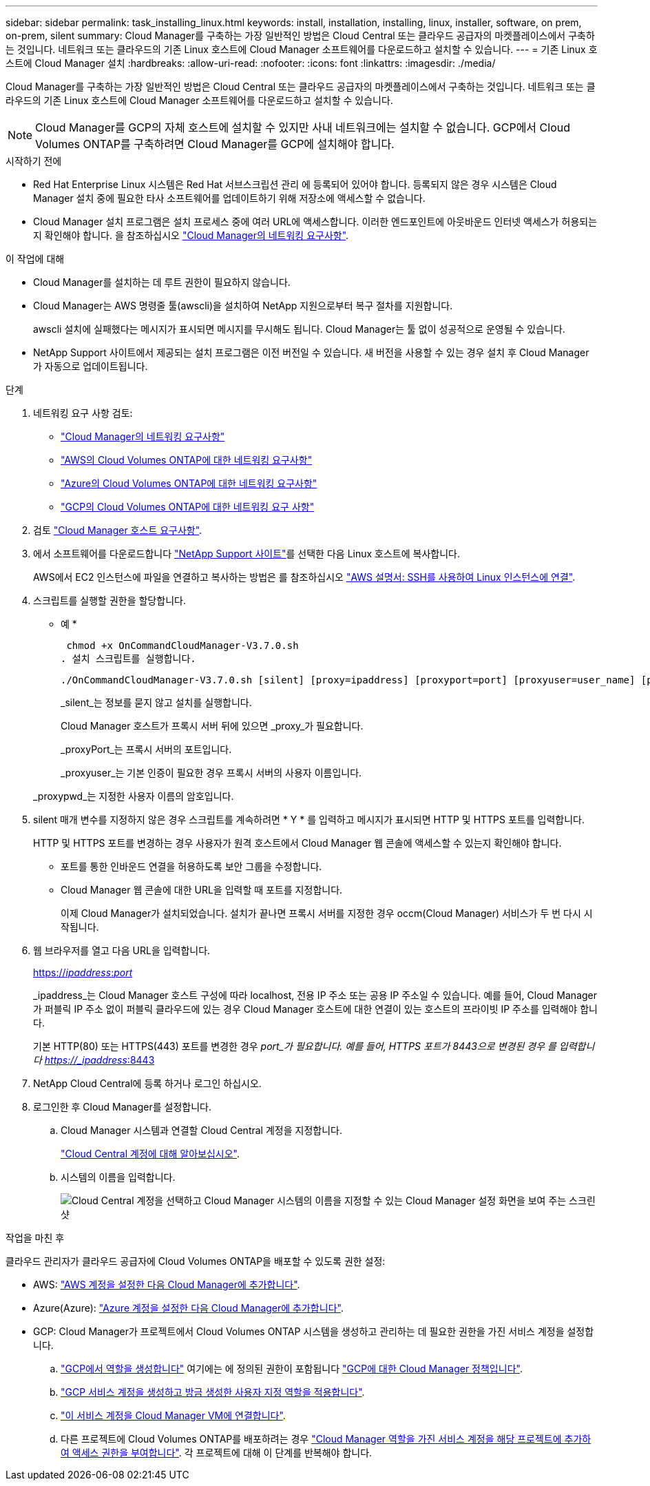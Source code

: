 ---
sidebar: sidebar 
permalink: task_installing_linux.html 
keywords: install, installation, installing, linux, installer, software, on prem, on-prem, silent 
summary: Cloud Manager를 구축하는 가장 일반적인 방법은 Cloud Central 또는 클라우드 공급자의 마켓플레이스에서 구축하는 것입니다. 네트워크 또는 클라우드의 기존 Linux 호스트에 Cloud Manager 소프트웨어를 다운로드하고 설치할 수 있습니다. 
---
= 기존 Linux 호스트에 Cloud Manager 설치
:hardbreaks:
:allow-uri-read: 
:nofooter: 
:icons: font
:linkattrs: 
:imagesdir: ./media/


[role="lead"]
Cloud Manager를 구축하는 가장 일반적인 방법은 Cloud Central 또는 클라우드 공급자의 마켓플레이스에서 구축하는 것입니다. 네트워크 또는 클라우드의 기존 Linux 호스트에 Cloud Manager 소프트웨어를 다운로드하고 설치할 수 있습니다.


NOTE: Cloud Manager를 GCP의 자체 호스트에 설치할 수 있지만 사내 네트워크에는 설치할 수 없습니다. GCP에서 Cloud Volumes ONTAP를 구축하려면 Cloud Manager를 GCP에 설치해야 합니다.

.시작하기 전에
* Red Hat Enterprise Linux 시스템은 Red Hat 서브스크립션 관리 에 등록되어 있어야 합니다. 등록되지 않은 경우 시스템은 Cloud Manager 설치 중에 필요한 타사 소프트웨어를 업데이트하기 위해 저장소에 액세스할 수 없습니다.
* Cloud Manager 설치 프로그램은 설치 프로세스 중에 여러 URL에 액세스합니다. 이러한 엔드포인트에 아웃바운드 인터넷 액세스가 허용되는지 확인해야 합니다. 을 참조하십시오 link:reference_networking_cloud_manager.html["Cloud Manager의 네트워킹 요구사항"].


.이 작업에 대해
* Cloud Manager를 설치하는 데 루트 권한이 필요하지 않습니다.
* Cloud Manager는 AWS 명령줄 툴(awscli)을 설치하여 NetApp 지원으로부터 복구 절차를 지원합니다.
+
awscli 설치에 실패했다는 메시지가 표시되면 메시지를 무시해도 됩니다. Cloud Manager는 툴 없이 성공적으로 운영될 수 있습니다.

* NetApp Support 사이트에서 제공되는 설치 프로그램은 이전 버전일 수 있습니다. 새 버전을 사용할 수 있는 경우 설치 후 Cloud Manager가 자동으로 업데이트됩니다.


.단계
. 네트워킹 요구 사항 검토:
+
** link:reference_networking_cloud_manager.html["Cloud Manager의 네트워킹 요구사항"]
** link:reference_networking_aws.html["AWS의 Cloud Volumes ONTAP에 대한 네트워킹 요구사항"]
** link:reference_networking_azure.html["Azure의 Cloud Volumes ONTAP에 대한 네트워킹 요구사항"]
** link:reference_networking_gcp.html["GCP의 Cloud Volumes ONTAP에 대한 네트워킹 요구 사항"]


. 검토 link:reference_cloud_mgr_reqs.html["Cloud Manager 호스트 요구사항"].
. 에서 소프트웨어를 다운로드합니다 http://mysupport.netapp.com/NOW/cgi-bin/software["NetApp Support 사이트"^]를 선택한 다음 Linux 호스트에 복사합니다.
+
AWS에서 EC2 인스턴스에 파일을 연결하고 복사하는 방법은 를 참조하십시오 http://docs.aws.amazon.com/AWSEC2/latest/UserGuide/AccessingInstancesLinux.html["AWS 설명서: SSH를 사용하여 Linux 인스턴스에 연결"^].

. 스크립트를 실행할 권한을 할당합니다.
+
* 예 *

+
 chmod +x OnCommandCloudManager-V3.7.0.sh
. 설치 스크립트를 실행합니다.
+
 ./OnCommandCloudManager-V3.7.0.sh [silent] [proxy=ipaddress] [proxyport=port] [proxyuser=user_name] [proxypwd=password]
+
_silent_는 정보를 묻지 않고 설치를 실행합니다.

+
Cloud Manager 호스트가 프록시 서버 뒤에 있으면 _proxy_가 필요합니다.

+
_proxyPort_는 프록시 서버의 포트입니다.

+
_proxyuser_는 기본 인증이 필요한 경우 프록시 서버의 사용자 이름입니다.

+
_proxypwd_는 지정한 사용자 이름의 암호입니다.

. silent 매개 변수를 지정하지 않은 경우 스크립트를 계속하려면 * Y * 를 입력하고 메시지가 표시되면 HTTP 및 HTTPS 포트를 입력합니다.
+
HTTP 및 HTTPS 포트를 변경하는 경우 사용자가 원격 호스트에서 Cloud Manager 웹 콘솔에 액세스할 수 있는지 확인해야 합니다.

+
** 포트를 통한 인바운드 연결을 허용하도록 보안 그룹을 수정합니다.
** Cloud Manager 웹 콘솔에 대한 URL을 입력할 때 포트를 지정합니다.
+
이제 Cloud Manager가 설치되었습니다. 설치가 끝나면 프록시 서버를 지정한 경우 occm(Cloud Manager) 서비스가 두 번 다시 시작됩니다.



. 웹 브라우저를 열고 다음 URL을 입력합니다.
+
https://_ipaddress_:__port__[]

+
_ipaddress_는 Cloud Manager 호스트 구성에 따라 localhost, 전용 IP 주소 또는 공용 IP 주소일 수 있습니다. 예를 들어, Cloud Manager가 퍼블릭 IP 주소 없이 퍼블릭 클라우드에 있는 경우 Cloud Manager 호스트에 대한 연결이 있는 호스트의 프라이빗 IP 주소를 입력해야 합니다.

+
기본 HTTP(80) 또는 HTTPS(443) 포트를 변경한 경우 _port_가 필요합니다. 예를 들어, HTTPS 포트가 8443으로 변경된 경우 를 입력합니다 https://_ipaddress_:8443[]

. NetApp Cloud Central에 등록 하거나 로그인 하십시오.
. 로그인한 후 Cloud Manager를 설정합니다.
+
.. Cloud Manager 시스템과 연결할 Cloud Central 계정을 지정합니다.
+
link:concept_cloud_central_accounts.html["Cloud Central 계정에 대해 알아보십시오"].

.. 시스템의 이름을 입력합니다.
+
image:screenshot_set_up_cloud_manager.gif["Cloud Central 계정을 선택하고 Cloud Manager 시스템의 이름을 지정할 수 있는 Cloud Manager 설정 화면을 보여 주는 스크린샷"]





.작업을 마친 후
클라우드 관리자가 클라우드 공급자에 Cloud Volumes ONTAP을 배포할 수 있도록 권한 설정:

* AWS: link:task_adding_aws_accounts.html["AWS 계정을 설정한 다음 Cloud Manager에 추가합니다"].
* Azure(Azure): link:task_adding_azure_accounts.html["Azure 계정을 설정한 다음 Cloud Manager에 추가합니다"].
* GCP: Cloud Manager가 프로젝트에서 Cloud Volumes ONTAP 시스템을 생성하고 관리하는 데 필요한 권한을 가진 서비스 계정을 설정합니다.
+
.. https://cloud.google.com/iam/docs/creating-custom-roles#iam-custom-roles-create-gcloud["GCP에서 역할을 생성합니다"^] 여기에는 에 정의된 권한이 포함됩니다 https://occm-sample-policies.s3.amazonaws.com/Policy_for_Cloud_Manager_3.8.0_GCP.yaml["GCP에 대한 Cloud Manager 정책입니다"^].
.. https://cloud.google.com/iam/docs/creating-managing-service-accounts#creating_a_service_account["GCP 서비스 계정을 생성하고 방금 생성한 사용자 지정 역할을 적용합니다"^].
.. https://cloud.google.com/compute/docs/access/create-enable-service-accounts-for-instances#changeserviceaccountandscopes["이 서비스 계정을 Cloud Manager VM에 연결합니다"^].
.. 다른 프로젝트에 Cloud Volumes ONTAP를 배포하려는 경우 https://cloud.google.com/iam/docs/granting-changing-revoking-access#granting-console["Cloud Manager 역할을 가진 서비스 계정을 해당 프로젝트에 추가하여 액세스 권한을 부여합니다"^]. 각 프로젝트에 대해 이 단계를 반복해야 합니다.



